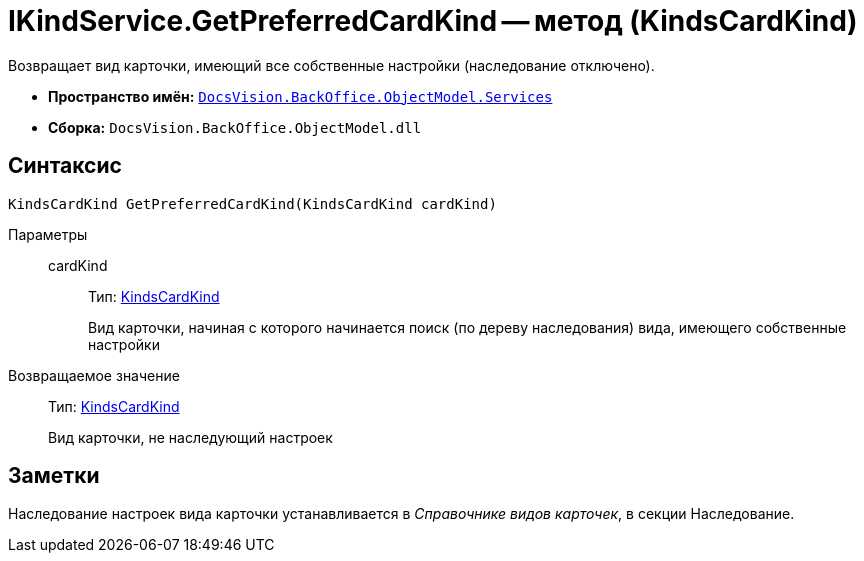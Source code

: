 = IKindService.GetPreferredCardKind -- метод (KindsCardKind)

Возвращает вид карточки, имеющий все собственные настройки (наследование отключено).

* *Пространство имён:* `xref:api/DocsVision/BackOffice/ObjectModel/Services/Services_NS.adoc[DocsVision.BackOffice.ObjectModel.Services]`
* *Сборка:* `DocsVision.BackOffice.ObjectModel.dll`

== Синтаксис

[source,csharp]
----
KindsCardKind GetPreferredCardKind(KindsCardKind cardKind)
----

Параметры::
cardKind:::
Тип: xref:api/DocsVision/BackOffice/ObjectModel/KindsCardKind_CL.adoc[KindsCardKind]
+
Вид карточки, начиная с которого начинается поиск (по дереву наследования) вида, имеющего собственные настройки

Возвращаемое значение::
Тип: xref:api/DocsVision/BackOffice/ObjectModel/KindsCardKind_CL.adoc[KindsCardKind]
+
Вид карточки, не наследующий настроек

== Заметки

Наследование настроек вида карточки устанавливается в _Справочнике видов карточек_, в секции Наследование.

